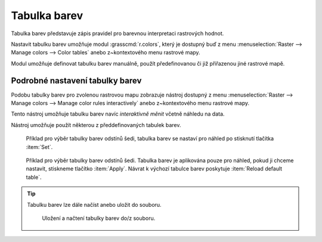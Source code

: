 .. index::
   pair: rastrová data; tabulka barev
   single: r.colors
   see: tabulka barev; r.colors

Tabulka barev
-------------

Tabulka barev představuje zápis pravidel pro barevnou interpretaci
rastrových hodnot.

Nastavit tabulku barev umožňuje modul :grasscmd:`r.colors`, který je
dostupný buď z menu :menuselection:`Raster --> Manage colors --> Color
tables` anebo z~kontextového menu rastrové mapy.

.. figure:: images/lmgr-r-colors.png
   :scale-latex: 50
              
   Nastavení tabulky barev z kontextového menu správce vrstev.

Modul umožňuje definovat tabulku barev manuálně, použít předefinovanou
či již přiřazenou jiné rastrové mapě.

.. figure:: images/r-colors-grey-i.png
   :scale-latex: 50
              
   Příklad nastavení tabulky barev odstínů šedi v opačném pořadí.

.. figure:: images/dmt-grey-i.png
   :class: middle
   :scale-latex: 65
              
   DMT v inverzních odstínech šedi.

Podrobné nastavení tabulky barev
^^^^^^^^^^^^^^^^^^^^^^^^^^^^^^^^

Podobu tabulky barev pro zvolenou rastrovou mapu zobrazuje nástroj
dostupný z menu :menuselection:`Raster --> Manage colors --> Manage
color rules interactively` anebo z~kontextového menu rastrové mapy.

.. figure:: images/lmgr-r-colors-inter.png
   :scale-latex: 50
              
   Interaktivní nastavení tabulky barev z kontextového menu správce vrstev.

.. figure:: images/color-table-dmt.png
   :scale-latex: 50

   Příklad tabulky barev pro rastrovou mapu :map:`dmt`.

.. raw:: latex

   \newpage
               
.. noteadvanced::
   
   Podobu tabulky barev pro zvolenou rastrovou mapu vypisuje modul
   :grasscmd:`r.colors.out` (:menuselection:`Raster --> Manage colors
   --> Export color table`).


   .. figure:: images/r-colors-out-dmt.png

            Tabulka barev pro rastrovou mapu :map:`dmt`, barvy jsou v
            notaci RGB, tabulka např. definuje, že buňka s~hodnotou
            355.686 se vykreslí zeleně (0:255:0).

Tento nástroj umožňuje tabulku barev navíc *interaktivně měnit*
včetně náhledu na data.

.. figure:: images/color-table-dmt-custom.png
   :scale-latex: 50

   Příklad interaktivně změněné tabulky barev pouze v náhledu.

Nástroj umožňuje použít některou z předdefinovaných tabulek
barev.

.. figure:: images/color-table-dmt-defined-0.png

            Příklad pro výběr tabulky barev odstínů šedi, tabulka
            barev se nastaví pro náhled po stisknutí tlačítka
            :item:`Set`.

.. figure:: images/color-table-dmt-defined-1.png

            Příklad pro výběr tabulky barev odstínů šedi. Tabulka
            barev je aplikována pouze pro náhled, pokud ji chceme
            nastavit, stiskneme tlačítko :item:`Apply`. Návrat k
            výchozí tabulce barev poskytuje :item:`Reload default
            table`.

.. raw:: latex
	 
   \newpage

.. tip:: Tabulku barev lze dále načíst anebo uložit do souboru.

   .. figure:: images/color-table-file.png

      Uložení a načtení tabulky barev do/z souboru.

